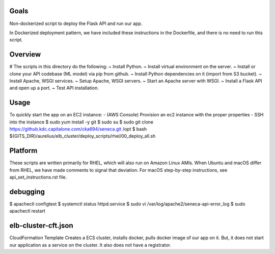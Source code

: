 
#######
Goals
#######
Non-dockerized script to deploy the Flask API and run our app.

In Dockerized deployment pattern, we have included these instructions
in the Dockerfile, and there is no need to run this script.


##############
Overview
##############
# The scripts in this directory do the following:
~ Install Python.
~ Install virtual environment on the server.
~ Install or clone your API codebase (ML model) via pip from github.
~ Install Python dependencies on it (import from S3 bucket).
~ Install Apache, WSGI services.
~ Setup Apache, WSGI servers.
~ Start an Apache server with WSGI.
~ Install a Flask API and open up a port.
~ Test API installation.


##############
Usage
##############
To quickly start the app on an EC2 instance:
- (AWS Console) Provision an ec2 instance with the proper properties
- SSH into the instance
$ sudo yum install -y git
$ sudo su
$ sudo git clone https://github.kdc.capitalone.com/cka694/seneca.git /opt
$ bash ${GITS_DIR}/aurelius/elb_cluster/deploy_scripts/rhel/00_deploy_all.sh


##############
Platform
##############
These scripts are written primarily for RHEL, which will also run on Amazon Linux AMIs.
When Ubuntu and macOS differ from RHEL, we have made comments to signal that deviation.
For macOS step-by-step instructions, see api_set_instructions.rst file.


##############
debugging
##############
$ apachectl configtest
$ systemctl status httpd.service
$ sudo vi /var/log/apache2/seneca-api-error_log
$ sudo apachectl restart


################################################
elb-cluster-cft.json
################################################
CloudFormation Template
Creates a ECS cluster, installs docker, pulls docker image of our app on it.
But, it does not start our application as a service on the cluster.
It also does not have a registrator.
